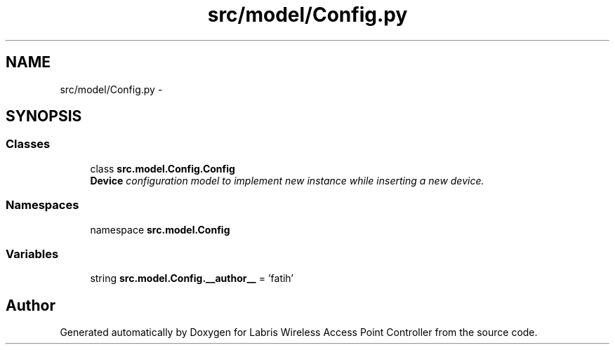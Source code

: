 .TH "src/model/Config.py" 3 "Thu Mar 21 2013" "Version v1.0" "Labris Wireless Access Point Controller" \" -*- nroff -*-
.ad l
.nh
.SH NAME
src/model/Config.py \- 
.SH SYNOPSIS
.br
.PP
.SS "Classes"

.in +1c
.ti -1c
.RI "class \fBsrc\&.model\&.Config\&.Config\fP"
.br
.RI "\fI\fBDevice\fP configuration model to implement new instance while inserting a new device\&. \fP"
.in -1c
.SS "Namespaces"

.in +1c
.ti -1c
.RI "namespace \fBsrc\&.model\&.Config\fP"
.br
.in -1c
.SS "Variables"

.in +1c
.ti -1c
.RI "string \fBsrc\&.model\&.Config\&.__author__\fP = 'fatih'"
.br
.in -1c
.SH "Author"
.PP 
Generated automatically by Doxygen for Labris Wireless Access Point Controller from the source code\&.
